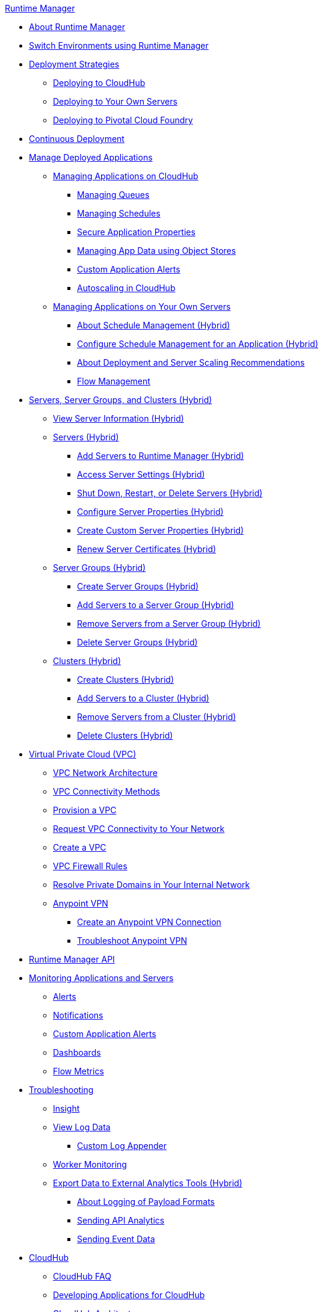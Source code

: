 .xref:index.adoc[Runtime Manager]
* xref:index.adoc[About Runtime Manager]
* xref:runtime-manager-switch-env.adoc[Switch Environments using Runtime Manager]
* xref:deployment-strategies.adoc[Deployment Strategies]
 ** xref:deploying-to-cloudhub.adoc[Deploying to CloudHub]
 ** xref:deploying-to-your-own-servers.adoc[Deploying to Your Own Servers]
 ** xref:deploying-to-pcf.adoc[Deploying to Pivotal Cloud Foundry]
* xref:continuous-deployment.adoc[Continuous Deployment]
* xref:managing-deployed-applications.adoc[Manage Deployed Applications]
 ** xref:managing-applications-on-cloudhub.adoc[Managing Applications on CloudHub]
  *** xref:managing-queues.adoc[Managing Queues]
  *** xref:managing-schedules.adoc[Managing Schedules]
  *** xref:secure-application-properties.adoc[Secure Application Properties]
  *** xref:managing-application-data-with-object-stores.adoc[Managing App Data using Object Stores]
  *** xref:custom-application-alerts.adoc[Custom Application Alerts]
  *** xref:autoscaling-in-cloudhub.adoc[Autoscaling in CloudHub]
 ** xref:managing-applications-on-your-own-servers.adoc[Managing Applications on Your Own Servers]
  *** xref:hybrid-schedule-mgmt.adoc[About Schedule Management (Hybrid)]
  *** xref:hybrid-schedule-mgmt-config.adoc[Configure Schedule Management for an Application (Hybrid)]
  *** xref:runtime-dep-serv-limits.adoc[About Deployment and Server Scaling Recommendations]
  *** xref:flow-management.adoc[Flow Management]
* xref:managing-servers.adoc[Servers, Server Groups, and Clusters (Hybrid)]
 ** xref:servers-view-info.adoc[View Server Information (Hybrid)]
 ** xref:servers-about.adoc[Servers (Hybrid)]
  *** xref:servers-create.adoc[Add Servers to Runtime Manager (Hybrid)]
  *** xref:servers-settings.adoc[Access Server Settings (Hybrid)]
  *** xref:servers-actions.adoc[Shut Down, Restart, or Delete Servers (Hybrid)]
  *** xref:servers-properties-view.adoc[Configure Server Properties (Hybrid)]
  *** xref:servers-properties-create.adoc[Create Custom Server Properties (Hybrid)]
  *** xref:servers-cert-renewal.adoc[Renew Server Certificates (Hybrid)]
 ** xref:server-group-about.adoc[Server Groups (Hybrid)]
  *** xref:server-group-create.adoc[Create Server Groups (Hybrid)]
  *** xref:server-group-add.adoc[Add Servers to a Server Group (Hybrid)]
  *** xref:server-group-remove.adoc[Remove Servers from a Server Group (Hybrid)]
  *** xref:server-group-delete.adoc[Delete Server Groups (Hybrid)]
 ** xref:cluster-about.adoc[Clusters (Hybrid)]
  *** xref:cluster-create.adoc[Create Clusters (Hybrid)]
  *** xref:cluster-add-srv.adoc[Add Servers to a Cluster (Hybrid)]
  *** xref:cluster-del-srv.adoc[Remove Servers from a Cluster (Hybrid)]
  *** xref:cluster-delete.adoc[Delete Clusters (Hybrid)]
* xref:virtual-private-cloud.adoc[Virtual Private Cloud (VPC)]
 ** xref:vpc-architecture-concept.adoc[VPC Network Architecture]
 ** xref:vpc-connectivity-methods-concept.adoc[VPC Connectivity Methods]
 ** xref:vpc-provisioning-concept.adoc[Provision a VPC]
 ** xref:to-request-vpc-connectivity.adoc[Request VPC Connectivity to Your Network]
 ** xref:vpc-tutorial.adoc[Create a VPC]
 ** xref:vpc-firewall-rules-concept.adoc[VPC Firewall Rules]
 ** xref:resolve-private-domains-vpc-task.adoc[Resolve Private Domains in Your Internal Network]
 ** xref:vpn-about.adoc[Anypoint VPN]
  *** xref:vpn-create-arm.adoc[Create an Anypoint VPN Connection]
  *** xref:vpn-troubleshooting.adoc[Troubleshoot Anypoint VPN]
* xref:runtime-manager-api.adoc[Runtime Manager API]
* xref:monitoring.adoc[Monitoring Applications and Servers]
 ** xref:alerts-on-runtime-manager.adoc[Alerts]
 ** xref:notifications-on-runtime-manager.adoc[Notifications]
 ** xref:custom-application-alerts.adoc[Custom Application Alerts]
 ** xref:monitoring-dashboards.adoc[Dashboards]
 ** xref:flow-metrics.adoc[Flow Metrics]
* xref:troubleshooting.adoc[Troubleshooting]
 ** xref:insight.adoc[Insight]
 ** xref:viewing-log-data.adoc[View Log Data]
  *** xref:custom-log-appender.adoc[Custom Log Appender]
 ** xref:worker-monitoring.adoc[Worker Monitoring]
 ** xref:sending-data-from-arm-to-external-analytics-software.adoc[Export Data to External Analytics Tools (Hybrid)]
  *** xref:about-logging-of-payload-formats.adoc[About Logging of Payload Formats]
  *** xref:sending-api-analytics-from-arm-to-db.adoc[Sending API Analytics]
  *** xref:sending-event-data-from-arm-to-db.adoc[Sending Event Data]
* xref:cloudhub.adoc[CloudHub]
 ** xref:cloudhub-faq.adoc[CloudHub FAQ]
 ** xref:developing-applications-for-cloudhub.adoc[Developing Applications for CloudHub]
 ** xref:cloudhub-architecture.adoc[CloudHub Architecture]
 ** xref:cloudhub-impaired-worker.adoc[About Impaired Workers]
 ** xref:cloudhub-fabric.adoc[CloudHub Fabric]
 ** xref:managing-cloudhub-specific-settings.adoc[Managing CloudHub Settings]
 ** xref:cloudhub-networking-guide.adoc[CloudHub Networking Guide]
 ** xref:cloudhub-hadr.adoc[CloudHub High Availability and Disaster Recovery]
 ** xref:penetration-testing-policies.adoc[Penetration Testing Policies]
 ** xref:cloudhub-api.adoc[CloudHub API]
* xref:dedicated-load-balancer-tutorial.adoc[CloudHub Load Balancers]
 ** xref:cloudhub-dedicated-load-balancer.adoc[Dedicated Load Balancers]
 ** xref:lb-architecture.adoc[Dedicated Load Balancer Architecture]
 ** xref:lb-create-arm.adoc[Create a Load Balancer (Runtime Manager)]
 ** xref:lb-create-cli.adoc[Create a Load Balancer (Anypoint Platform CLI)]
 ** xref:lb-create-api.adoc[Create a Load Balancer (CloudHub API)]
 ** xref:lb-updates.adoc[Dedicated Load Balancer Updates]
 ** xref:lb-ssl-endpoints.adoc[Configure SSL Endpoints and Certificates]
  *** xref:lb-cert-upload.adoc[Uploading Certificates]
  *** xref:lb-cert-validation.adoc[Certificate Validation]
  *** xref:lb-mapping-rules.adoc[Mapping Rules]
  *** xref:lb-whitelists.adoc[Whitelists]
* xref:working-with-applications.adoc[Working with Applications]
 ** xref:create-application.adoc[Create Application]
 ** xref:delete-application.adoc[Delete an Application]
 ** xref:deploy-application.adoc[Deploy Application]
 ** xref:get-application.adoc[Get an Application]
 ** xref:list-all-applications.adoc[List All Applications]
 ** xref:update-application-metadata.adoc[Update Application Metadata]
* xref:logs.adoc[Working with Logs]
 ** xref:list-all-logs.adoc[List Log Messages]
* xref:notifications.adoc[Working with Notifications]
 ** xref:create-notification.adoc[Create Notification]
 ** xref:list-notifications.adoc[List All Notifications]
 ** xref:update-all-notifications.adoc[Update All Notifications]
 ** xref:update-notification.adoc[Update Notification]
* xref:working-with-alerts.adoc[Working with Alerts]
* xref:maintenance-and-upgrade-policy.adoc[Maintenance and Upgrade Policy]
* xref:runtime-manager-agent.adoc[Runtime Manager Agent]
 ** xref:installing-and-configuring-runtime-manager-agent.adoc[Install or Update Runtime Manager Agent]
  *** xref:rtm-agent-REST-connections.adoc[Configure REST Connections with amc_setup Parameters]
 ** xref:rtm-agent-config-yaml.adoc[Update Agent Configuration in mule-agent.yml]
 ** xref:rtm-agent-proxy-config.adoc[Connect the Agent Through a Proxy Server]
 ** xref:rtm-agent-whitelists.adoc[Ports, IP Addresses, and Hostnames to Whitelist]
 ** xref:debugging-the-runtime-manager-agent.adoc[Troubleshooting Runtime Manager Agent]
 ** xref:advanced-usage.adoc[Advanced Usage]
  *** xref:building-an-https-service.adoc[Building an HTTPS Service]
  *** xref:runtime-manager-agent-architecture.adoc[Runtime Manager Agent Architecture]
  *** xref:runtime-manager-agent-api.adoc[Agent API]
   **** xref:administration-service.adoc[Administration Service]
   **** xref:managing-applications-and-domains.adoc[Managing Applications and Domains]
   **** xref:jmx-service.adoc[JMX Service]
   **** xref:runtime-manager-agent-notifications.adoc[Runtime Manager Agent Notifications]
  *** xref:event-tracking.adoc[Event Tracking]
  *** xref:internal-handler-buffering.adoc[Internal Handler Buffering]
  *** xref:extending-the-runtime-manager-agent.adoc[Extending Runtime Manager Agent]
* xref:anypoint-platform-cli2.adoc[Anypoint CLI 2.x]
 ** xref:anypoint-platform-cli2-commands.adoc[List of Commands]
 ** xref:command-line-tools.adoc[Deprecated Command Line Tool]
 * xref:anypoint-platform-cli.adoc[Anypoint CLI 3.x]
 ** xref:anypoint-platform-cli-commands.adoc[List of Commands]
